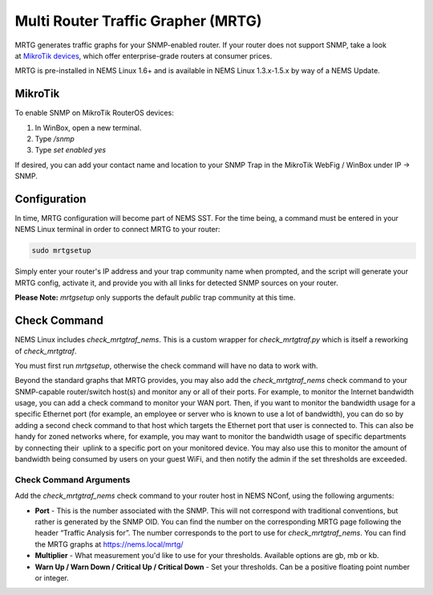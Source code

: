Multi Router Traffic Grapher (MRTG)
===================================

MRTG generates traffic graphs for your SNMP-enabled router. If your
router does not support SNMP, take a look at `MikroTik
devices <https://cat5.tv/mikrotik>`__, which offer enterprise-grade
routers at consumer prices.

MRTG is pre-installed in NEMS Linux 1.6+ and is available in NEMS Linux
1.3.x-1.5.x by way of a NEMS Update.

MikroTik
--------

To enable SNMP on MikroTik RouterOS devices:

1. In WinBox, open a new terminal.
2. Type */snmp*
3. Type *set enabled yes*

If desired, you can add your contact name and location to your SNMP Trap
in the MikroTik WebFig / WinBox under IP → SNMP.

Configuration
-------------

In time, MRTG configuration will become part of NEMS SST. For the time
being, a command must be entered in your NEMS Linux terminal in order to
connect MRTG to your router:

.. code-block:: console

    sudo mrtgsetup

Simply enter your router's IP address and your trap community name when
prompted, and the script will generate your MRTG config, activate it,
and provide you with all links for detected SNMP sources on your router.

**Please Note:** *mrtgsetup* only supports the default *public* trap
community at this time.

Check Command
-------------

NEMS Linux includes *check_mrtgtraf_nems*. This is a custom wrapper
for *check_mrtgtraf.py* which is itself a reworking of *check_mrtgtraf*.

You must first run *mrtgsetup*, otherwise the check command will have no
data to work with.

Beyond the standard graphs that MRTG provides, you may also add
the *check_mrtgtraf_nems* check command to your SNMP-capable
router/switch host(s) and monitor any or all of their ports. For
example, to monitor the Internet bandwidth usage, you can add a check
command to monitor your WAN port. Then, if you want to monitor the
bandwidth usage for a specific Ethernet port (for example, an employee
or server who is known to use a lot of bandwidth), you can do so by
adding a second check command to that host which targets the Ethernet
port that user is connected to. This can also be handy for zoned
networks where, for example, you may want to monitor the bandwidth usage
of specific departments by connecting their  uplink to a specific port
on your monitored device. You may also use this to monitor the amount of
bandwidth being consumed by users on your guest WiFi, and then notify
the admin if the set thresholds are exceeded.

.. figure:: ../img/mrtg.png
  :width: 600
  :align: center
  :alt: Multi Router Traffic Grapher (MRTG)

Check Command Arguments
~~~~~~~~~~~~~~~~~~~~~~~

Add the *check_mrtgtraf_nems* check command to your router host in NEMS
NConf, using the following arguments:

-  **Port** - This is the number associated with the SNMP. This will not
   correspond with traditional conventions, but rather is generated by
   the SNMP OID. You can find the number on the corresponding MRTG page
   following the header “Traffic Analysis for”. The number corresponds
   to the port to use for *check_mrtgtraf_nems*. You can find the MRTG
   graphs at https://nems.local/mrtg/
-  **Multiplier** - What measurement you'd like to use for your
   thresholds. Available options are gb, mb or kb.
-  **Warn Up / Warn Down / Critical Up / Critical Down** - Set your
   thresholds. Can be a positive floating point number or integer.

